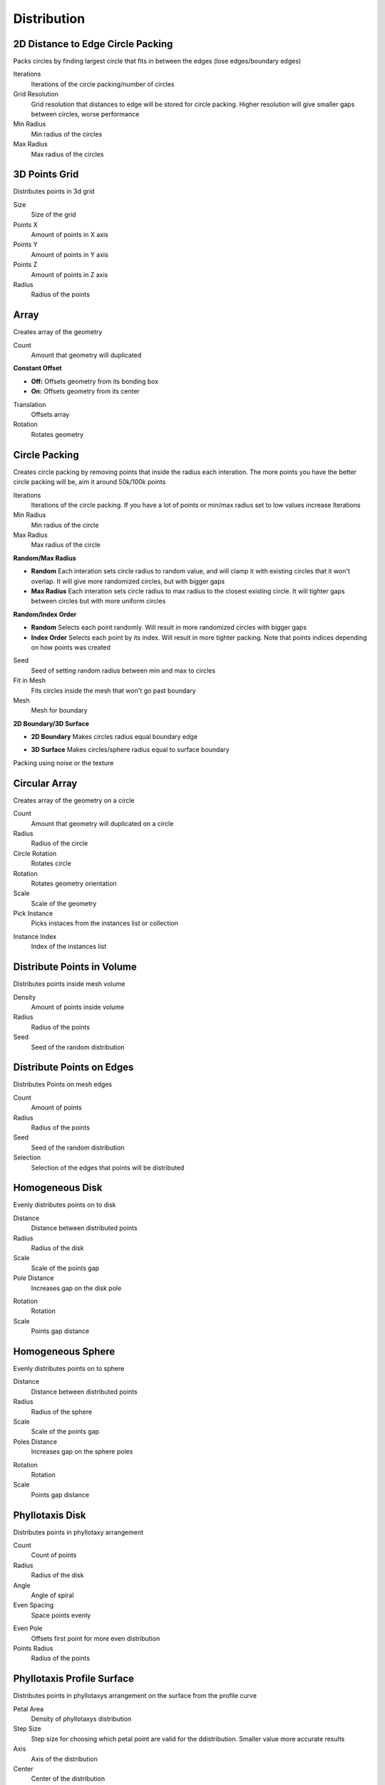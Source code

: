 Distribution
===================================

************************************************************
2D Distance to Edge Circle Packing
************************************************************

Packs circles by finding largest circle that fits in between the edges (lose edges/boundary edges)

.. image:: images/2dcircpack.JPG
.. image:: images/2dcircpack2.JPG
.. image:: images/2dcircpack3.JPG

Iterations
  Iterations of the circle packing/number of circles
  
Grid Resolution
  Grid resolution that distances to edge will be stored for circle packing. Higher resolution will give smaller gaps between circles, worse performance
  
Min Radius
  Min radius of the circles

Max Radius
  Max radius of the circles



************************************************************
3D Points Grid
************************************************************

Distributes points in 3d grid

.. image:: images/3d_p_g.PNG

Size
  Size of the grid
  
Points X
  Amount of points in X axis
  
Points Y
  Amount of points in Y axis  
  
Points Z
  Amount of points in Z axis  
  
Radius
  Radius of the points



************************************************************
Array
************************************************************

Creates array of the geometry

.. image:: images/array.PNG

Count
  Amount that geometry will duplicated
  
**Constant Offset**

- **Off:** Offsets geometry from its bonding box
- **On:** Offsets geometry from its center

Translation
  Offsets array
  
Rotation
  Rotates geometry



************************************************************
Circle Packing
************************************************************

Creates circle packing by removing points that inside the radius each interation. The more points you have the better circle packing will be, aim it around 50k/100k points

.. image:: images/cipack.PNG
.. image:: images/cipack1.PNG

Iterations
  Iterations of the circle packing. If you have a lot of points or min/max radius set to low values increase Iterations
  
Min Radius
  Min radius of the circle
  
Max Radius
  Max radius of the circle

**Random/Max Radius**

- **Random** Each interation sets circle radius to random value, and will clamp it with existing circles that it won't overlap. It will give more randomized circles, but with bigger gaps
- **Max Radius** Each interation sets circle radius to max radius to the closest existing circle. It will tighter gaps between circles but with more uniform circles

**Random/Index Order**

- **Random** Selects each point randomly. Will result in more randomized circles with bigger gaps
- **Index Order** Selects each point by its index. Will result in more tighter packing. Note that points indices depending on how points was created

.. image:: images/cipack4.PNG
.. image:: images/cipack5.PNG

Seed
  Seed of setting random radius between min and max to circles

Fit in Mesh
  Fits circles inside the mesh that won't go past boundary

Mesh
  Mesh for boundary

**2D Boundary/3D Surface**

- **2D Boundary** Makes circles radius equal boundary edge

.. image:: images/cipack2.PNG
.. image:: images/cipack3.PNG

- **3D Surface** Makes circles/sphere radius equal to surface boundary

.. image:: images/cipack6.PNG
.. image:: images/cipack7.PNG

Packing using noise or the texture

.. image:: images/cipack8.PNG



************************************************************
Circular Array
************************************************************

Creates array of the geometry on a circle

.. image:: images/c_array.PNG

Count
  Amount that geometry will duplicated on a circle
  
Radius
  Radius of the circle
  
Circle Rotation
  Rotates circle
  
Rotation
  Rotates geometry orientation
  
Scale
  Scale of the geometry
  
Pick Instance
  Picks instaces from the instances list or collection

.. image:: images/array_p.PNG

Instance Index
  Index of the instances list
  


************************************************************
Distribute Points in Volume
************************************************************

Distributes points inside mesh volume

.. image:: images/dist_p_i_v.PNG

Density
  Amount of points inside volume
  
Radius
  Radius of the points
  
Seed
  Seed of the random distribution



************************************************************
Distribute Points on Edges
************************************************************

Distributes Points on mesh edges

.. image:: images/d_p_o_e.PNG

Count
  Amount of points
  
Radius
  Radius of the points
  
Seed
  Seed of the random distribution
  
Selection
  Selection of the edges that points will be distributed



************************************************************
Homogeneous Disk
************************************************************

Evenly distributes points on to disk

.. image:: images/h_d.PNG
.. image:: images/h_d_2.PNG

Distance
  Distance between distributed points
  
Radius
  Radius of the disk
  
Scale
  Scale of the points gap
  
Pole Distance
  Increases gap on the disk pole
  
.. image:: images/h_d_p_d.PNG

Rotation
  Rotation
  
Scale
  Points gap distance



************************************************************
Homogeneous Sphere
************************************************************

Evenly distributes points on to sphere

.. image:: images/h_s.PNG
.. image:: images/h_s_2.PNG

Distance
  Distance between distributed points
  
Radius
  Radius of the sphere
  
Scale
  Scale of the points gap
  
Poles Distance
  Increases gap on the sphere poles
  
.. image:: images/h_s_p_d.PNG

Rotation
  Rotation
  
Scale
  Points gap distance



************************************************************
Phyllotaxis Disk
************************************************************

Distributes points in phyllotaxy arrangement

.. image:: images/phy_d.PNG

Count
  Count of points
  
Radius
  Radius of the disk
  
Angle
  Angle of spiral 
  
Even Spacing
  Space points evenly
  
.. image:: images/phy_d2.PNG
  
Even Pole
  Offsets first point for more even distribution
  
Points Radius
  Radius of the points



************************************************************
Phyllotaxis Profile Surface
************************************************************

Distributes points in phyllotaxys arrangement on the surface from the profile curve

.. image:: images/phyprof.JPG

Petal Area
  Density of phyllotaxys distribution
  
Step Size
  Step size for choosing which petal point are valid for the ddistribution. Smaller value more accurate results
  
Axis
  Axis of the distribution
  
Center
  Center of the distribution



************************************************************
Phyllotaxis Sphere
************************************************************

Distributes points in phyllotaxy arrangement on sphere

.. image:: images/phy_s.PNG

Count
  Count of points
  
Radius
  Radius of the disk
  
Angle
  Angle of spiral 
  
Even Pole
  Offsets first point for more even distribution
  
U Parameter
  Cuts sphere along U coordinate
  
.. image:: images/phy_s2.PNG

Points Radius
  Radius of the points



************************************************************
Points Relax in Volume
************************************************************

Relaxes points inside the mesh volume

.. image:: images/vpr.JPG
.. image:: images/vpr1.JPG
.. image:: images/vpr2.JPG

**Push Pull / Voronoi Centroid**

- **Push / Pull** Relaxes points by pushing/pulling points given points radius
- **Voronoi Centroid** Relaxes points by calculating point voronoi centroid with guide points. It gives better results then Push/Pull option but it's much slower
  
Radius Scale
  Scale of the automatically calulated points radius when using Push/Pull option 
  
Voxel Amount
  Volxel amount that mesh will be converted to the volume that guide points will be distributed when using Voronoi Centroid option

Guide Points Spacing
  Amount of guide points. Smaller value will result in more guide points that will give better relaxing results, but with much slower performance



************************************************************
Points Relax on Surface
************************************************************

Relaxes points on mesh surface

.. image:: images/p_relax_s.jpg
.. image:: images/p_relax_s2.jpg

**Push Pull / Voronoi Centroid**

- **Push / Pull** Relaxes points by pushing/pulling points given points radius
- **Voronoi Centroid** Relaxes points by calculating point voronoi centroid with guide points. It gives better results then Push/Pull option but it's much slower

Project on Surface
  Projects points on the surface
  
Radius Scale
  Scale of the automatically calulated points radius when using Push/Pull option 
  
Guide Points Count
  Guide points count that will be distributed on the mesh to calculate voronoi centroid to relax points

Seed
  Seed of the guide points distribution



************************************************************
Random Points
************************************************************

Randomly distributes points

.. image:: images/random_points.PNG

Spherical
  **On:** Random points will be distributed into sphere  
  
.. image:: images/random_points_s.PNG

Count
  Count of points
  
Size
  Size of the points distrubution
  
Radius
  Radius of the point
  
Seed
  Seed of the random distribution



************************************************************
Volume Points Grid
************************************************************

Distributes points inside mesh volume in grid pattern

.. image:: images/v_p_g.PNG

Density
  Amount of points inside volume
  
World Space
  **On:** Points dstribution stays at world coordinates if mesh moving
  